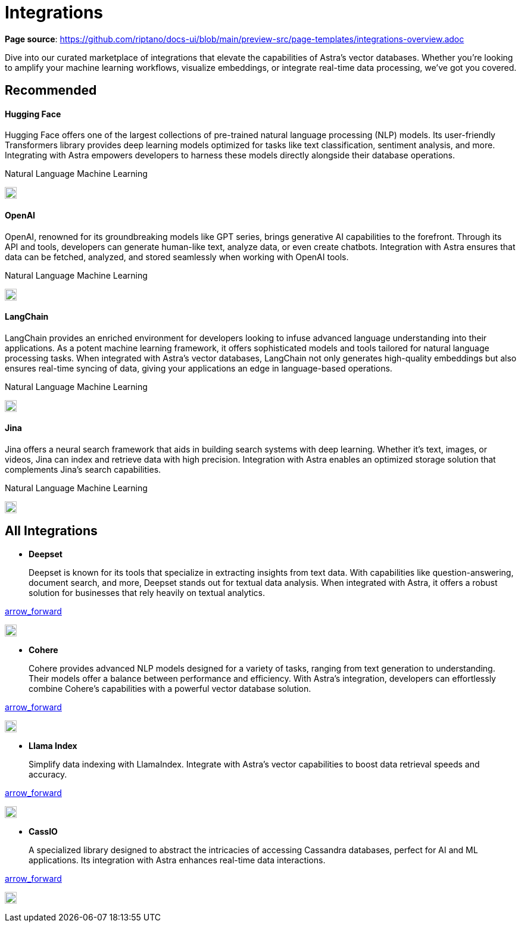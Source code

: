 = Integrations
:page-layout: tutorial
:hugging-icon: image:../img/hugging-face.svg[,20]
:langchain-icon: image:../img/langchain.svg[,20]
:openai-icon: image:../img/openai.svg[,20]
:jina-icon: image:../img/jina.svg[,20]
:deepset-icon: image:../img/deepset.svg[,20]
:cohere-icon: image:../img/cohere.svg[,20]
:llamaindex-icon: image:../img/llamaindex.svg[,20]
:cassio-icon: image:../img/cassio.svg[,20]

*Page source*: https://github.com/riptano/docs-ui/blob/main/preview-src/page-templates/integrations-overview.adoc

Dive into our curated marketplace of integrations
that elevate the capabilities of Astra's vector databases.
Whether you're looking to amplify your machine learning workflows,
visualize embeddings, or integrate real-time data processing,
we've got you covered.

[.ds-row.header-noline]
== Recommended

[.ds-row]
--

[.ds-card.ds-grid]
====
[discrete]
==== Hugging Face

[.text-overflow.line-3]
Hugging Face offers one of the largest collections of pre-trained natural language processing (NLP) models. Its user-friendly Transformers library provides deep learning models optimized for tasks like text classification,
sentiment analysis, and more. Integrating with Astra empowers developers
to harness these models directly alongside their database operations.

[.tags-container]
[.tag]#Natural Language# [.tag]#Machine Learning#

[.landing-card-icon]
{hugging-icon}
====

[.ds-card.ds-grid]
====
[discrete]
==== OpenAI

[.text-overflow.line-3]
OpenAI, renowned for its groundbreaking models like GPT series, brings generative AI
capabilities to the forefront. Through its API and tools, developers can generate
human-like text, analyze data, or even create chatbots. Integration with Astra ensures
that data can be fetched, analyzed, and stored seamlessly when working with OpenAI tools.

[.tags-container]
[.tag]#Natural Language# [.tag]#Machine Learning#

[.landing-card-icon.bg-black]
{openai-icon}
====

--

[.ds-row]
--

[.ds-card.ds-grid]
====
[discrete]
==== LangChain

[.text-overflow.line-3]
LangChain provides an enriched environment for developers looking to infuse advanced
language understanding into their applications. As a potent machine learning framework,
it offers sophisticated models and tools tailored for natural language processing tasks.
When integrated with Astra's vector databases, LangChain not only generates high-quality
embeddings but also ensures real-time syncing of data, giving your applications
an edge in language-based operations.

[.tags-container]
[.tag]#Natural Language# [.tag]#Machine Learning#

[.landing-card-icon]
{langchain-icon}
====

[.ds-card.ds-grid]
====
[discrete]
==== Jina

[.text-overflow.line-3]
Jina offers a neural search framework that aids in building search systems with deep learning.
Whether it's text, images, or videos, Jina can index and retrieve data with high precision.
Integration with Astra enables an optimized storage solution that complements Jina's search capabilities.

[.tags-container]
[.tag]#Natural Language# [.tag]#Machine Learning#

[.landing-card-icon]
{jina-icon}
====

--


== All Integrations

[.ds-card.flow-col]
--
[unstyled]
* *Deepset*
+
[.text-overflow]
Deepset is known for its tools that specialize in extracting insights from text data. With capabilities like question-answering, document search, and more, Deepset stands out for textual data analysis. When integrated with Astra, it offers a robust solution for businesses that rely heavily on textual analytics.

[.material-icons]
https://example.com[arrow_forward]

[.landing-card-icon.full]
{deepset-icon}
--

[.ds-card.flow-col]
--
[unstyled.guide]
* *Cohere*
+
[.text-overflow]
Cohere provides advanced NLP models designed for a variety of tasks, ranging from text generation to understanding. Their models offer a balance between performance and efficiency. With Astra's integration, developers can effortlessly combine Cohere's capabilities with a powerful vector database solution.

[.material-icons]
https://example.com[arrow_forward]

[.landing-card-icon]
{cohere-icon}
--

[.ds-card.flow-col]
--
[unstyled]
* *Llama Index*
+
Simplify data indexing with LlamaIndex. Integrate with Astra's vector capabilities to boost data retrieval speeds and accuracy.

[.material-icons]
https://example.com[arrow_forward]

[.landing-card-icon.bg-black]
{llamaindex-icon}
--

[.ds-card.flow-col]
--
[unstyled]
* *CassIO*
+
[.text-overflow]
A specialized library designed to abstract the intricacies of accessing Cassandra databases, perfect for AI and ML applications. Its integration with Astra enhances real-time data interactions.

[.material-icons]
https://example.com[arrow_forward]

[.landing-card-icon]
{cassio-icon}
--

